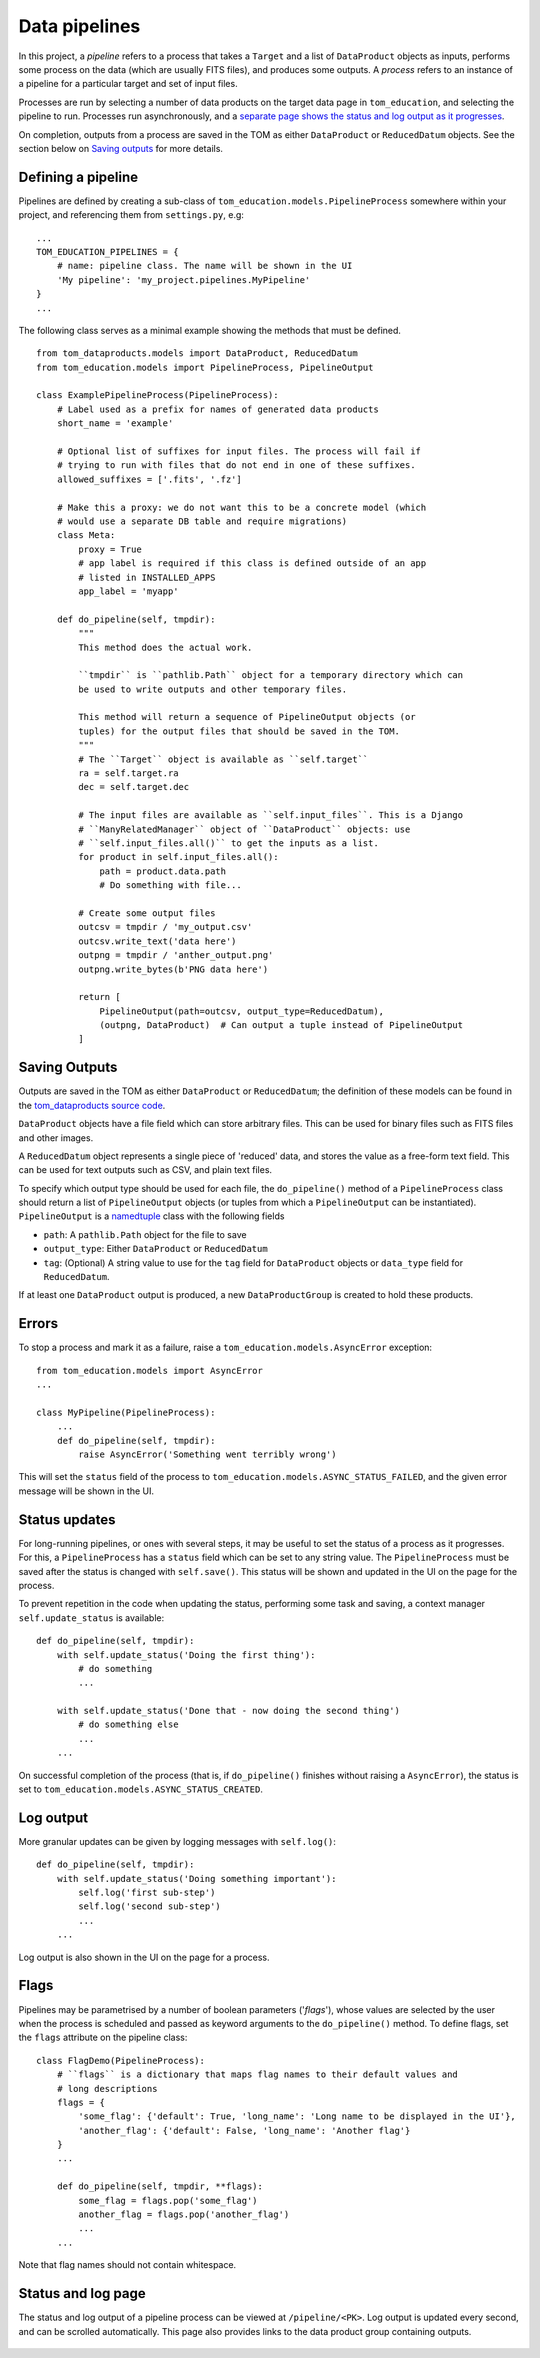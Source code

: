 Data pipelines
==============

In this project, a *pipeline* refers to a process that takes a ``Target`` and a
list of ``DataProduct`` objects as inputs, performs some process on the data
(which are usually FITS files), and produces some outputs. A *process* refers
to an instance of a pipeline for a particular target and set of input files.

Processes are run by selecting a number of data products on the target data
page in ``tom_education``, and selecting the pipeline to run. Processes run
asynchronously, and a `separate page shows the status and log output as it
progresses <#status-and-log-page>`_.

On completion, outputs from a process are saved in the TOM as either
``DataProduct`` or ``ReducedDatum`` objects. See the section below on
`Saving outputs`_ for more details.

Defining a pipeline
-------------------

Pipelines are defined by creating a sub-class of
``tom_education.models.PipelineProcess`` somewhere within your project, and
referencing them from ``settings.py``, e.g: ::

    ...
    TOM_EDUCATION_PIPELINES = {
        # name: pipeline class. The name will be shown in the UI
        'My pipeline': 'my_project.pipelines.MyPipeline'
    }
    ...

The following class serves as a minimal example showing the methods that must
be defined. ::

    from tom_dataproducts.models import DataProduct, ReducedDatum
    from tom_education.models import PipelineProcess, PipelineOutput

    class ExamplePipelineProcess(PipelineProcess):
        # Label used as a prefix for names of generated data products
        short_name = 'example'

        # Optional list of suffixes for input files. The process will fail if
        # trying to run with files that do not end in one of these suffixes.
        allowed_suffixes = ['.fits', '.fz']

        # Make this a proxy: we do not want this to be a concrete model (which
        # would use a separate DB table and require migrations)
        class Meta:
            proxy = True
            # app label is required if this class is defined outside of an app
            # listed in INSTALLED_APPS
            app_label = 'myapp'

        def do_pipeline(self, tmpdir):
            """
            This method does the actual work.

            ``tmpdir`` is ``pathlib.Path`` object for a temporary directory which can
            be used to write outputs and other temporary files.

            This method will return a sequence of PipelineOutput objects (or
            tuples) for the output files that should be saved in the TOM.
            """
            # The ``Target`` object is available as ``self.target``
            ra = self.target.ra
            dec = self.target.dec

            # The input files are available as ``self.input_files``. This is a Django
            # ``ManyRelatedManager`` object of ``DataProduct`` objects: use
            # ``self.input_files.all()`` to get the inputs as a list.
            for product in self.input_files.all():
                path = product.data.path
                # Do something with file...

            # Create some output files
            outcsv = tmpdir / 'my_output.csv'
            outcsv.write_text('data here')
            outpng = tmpdir / 'anther_output.png'
            outpng.write_bytes(b'PNG data here')

            return [
                PipelineOutput(path=outcsv, output_type=ReducedDatum),
                (outpng, DataProduct)  # Can output a tuple instead of PipelineOutput
            ]

Saving Outputs
--------------

Outputs are saved in the TOM as either ``DataProduct`` or ``ReducedDatum``; the
definition of these models can be found in the `tom_dataproducts source code
<https://github.com/TOMToolkit/tom_base/blob/master/tom_dataproducts/models.py>`_.

``DataProduct`` objects have a file field which can store arbitrary files. This
can be used for binary files such as FITS files and other images.

A ``ReducedDatum`` object represents a single piece of 'reduced' data, and stores
the value as a free-form text field. This can be used for text outputs such as
CSV, and plain text files.

To specify which output type should be used for each file, the
``do_pipeline()`` method of a ``PipelineProcess`` class should return a list of
``PipelineOutput`` objects (or tuples from which a ``PipelineOutput`` can be
instantiated).  ``PipelineOutput`` is a `namedtuple
<https://docs.python.org/3/library/collections.html#collections.namedtuple>`_
class with the following fields

* ``path``: A ``pathlib.Path`` object for the file to save
* ``output_type``: Either ``DataProduct`` or ``ReducedDatum``
* ``tag``: (Optional) A string value to use for the ``tag`` field for ``DataProduct``
  objects or ``data_type`` field for ``ReducedDatum``.

If at least one ``DataProduct`` output is produced, a new ``DataProductGroup`` is
created to hold these products.

Errors
------

To stop a process and mark it as a failure, raise a
``tom_education.models.AsyncError`` exception: ::

    from tom_education.models import AsyncError
    ...

    class MyPipeline(PipelineProcess):
        ...
        def do_pipeline(self, tmpdir):
            raise AsyncError('Something went terribly wrong')

This will set the ``status`` field of the process to
``tom_education.models.ASYNC_STATUS_FAILED``, and the given error message will be
shown in the UI.

Status updates
--------------

For long-running pipelines, or ones with several steps, it may be useful to set
the status of a process as it progresses. For this, a ``PipelineProcess`` has a
``status`` field which can be set to any string value. The ``PipelineProcess``
must be saved after the status is changed with ``self.save()``. This status
will be shown and updated in the UI on the page for the process.

To prevent repetition in the code when updating the status, performing some
task and saving, a context manager ``self.update_status`` is available: ::

    def do_pipeline(self, tmpdir):
        with self.update_status('Doing the first thing'):
            # do something
            ...

        with self.update_status('Done that - now doing the second thing')
            # do something else
            ...
        ...

On successful completion of the process (that is, if ``do_pipeline()`` finishes
without raising a ``AsyncError``), the status is set to
``tom_education.models.ASYNC_STATUS_CREATED``.

.. _pipeline-log-output:

Log output
----------

More granular updates can be given by logging messages with ``self.log()``: ::

    def do_pipeline(self, tmpdir):
        with self.update_status('Doing something important'):
            self.log('first sub-step')
            self.log('second sub-step')
            ...
        ...

Log output is also shown in the UI on the page for a process.

Flags
-----

Pipelines may be parametrised by a number of boolean parameters ('*flags*'),
whose values are selected by the user when the process is scheduled and passed
as keyword arguments to the ``do_pipeline()`` method. To define flags, set the
``flags`` attribute on the pipeline class: ::

    class FlagDemo(PipelineProcess):
        # ``flags`` is a dictionary that maps flag names to their default values and
        # long descriptions
        flags = {
            'some_flag': {'default': True, 'long_name': 'Long name to be displayed in the UI'},
            'another_flag': {'default': False, 'long_name': 'Another flag'}
        }
        ...

        def do_pipeline(self, tmpdir, **flags):
            some_flag = flags.pop('some_flag')
            another_flag = flags.pop('another_flag')
            ...
        ...

Note that flag names should not contain whitespace.

Status and log page
-------------------

The status and log output of a pipeline process can be viewed at
``/pipeline/<PK>``. Log output is updated every second, and can be scrolled
automatically. This page also provides links to the data product group
containing outputs.

.. figure:: images/pipeline_log_view.png
   :figclass: align-center
